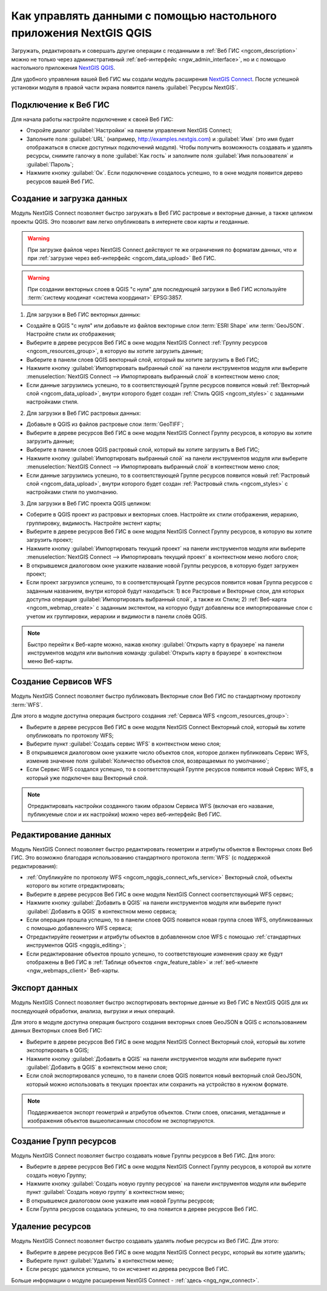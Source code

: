 .. _ngcom_ngqgis_connect:

Как управлять данными с помощью настольного приложения NextGIS QGIS
====================================================================================================

Загружать, редактировать и совершать другие операции с геоданными в :ref:`Веб ГИС <ngcom_description>` можно не только через административный :ref:`веб-интерфейс <ngw_admin_interface>`, но и с помощью настольного приложения `NextGIS QGIS <http://nextgis.ru/nextgis-qgis/>`_.

Для удобного управления вашей Веб ГИС мы создали модуль расширения `NextGIS Connect <https://plugins.qgis.org/plugins/nextgis_connect/>`_. После успешной установки модуля в правой части экрана появится панель :guilabel:`Ресурсы NextGIS`.

.. _ngcom_ngqgis_connect_connection:

Подключение к Веб ГИС
----------------------------

Для начала работы настройте подключение к своей Веб ГИС:

* Откройте диалог :guilabel:`Настройки` на панели управления NextGIS Connect;
* Заполните поля :guilabel:`URL` (например, http://examples.nextgis.com) и :guilabel:`Имя` (это имя будет отображаться в списке доступных подключений модуля). Чтобы получить возможность создавать и удалять ресурсы, снимите галочку в поле :guilabel:`Как гость` и заполните поля :guilabel:`Имя пользователя` и :guilabel:`Пароль`;
* Нажмите кнопку :guilabel:`Ок`. Если подключение создалось успешно, то в окне модуля появится дерево ресурсов вашей Веб ГИС.

.. _ngcom_ngqgis_connect_data_upload:

Создание и загрузка данных
------------------------------------------------

Модуль NextGIS Connect позволяет быстро загружать в Веб ГИС растровые и векторные данные, а также целиком проекты QGIS. Это позволит вам легко опубликовать в интернете свои карты и геоданные.

.. warning:: 
	При загрузке файлов через NextGIS Connect действуют те же ограничения по форматам данных, что и при :ref:`загрузке через веб-интерфейс <ngcom_data_upload>` Веб ГИС.

.. warning:: 
	При создании векторных слоев в QGIS "с нуля" для последующей загрузки в Веб ГИС используйте :term:`систему коодинат <система координат>` EPSG:3857.

1. Для загрузки в Веб ГИС векторных данных:

* Создайте в QGIS "с нуля" или добавьте из файлов векторные слои :term:`ESRI Shape` или :term:`GeoJSON`. Настройте стили их отображения;
* Выберите в дереве ресурсов Веб ГИС в окне модуля NextGIS Connect :ref:`Группу ресурсов <ngcom_resources_group>`, в которую вы хотите загрузить данные;
* Выберите в панели слоев QGIS векторный слой, который вы хотите загрузить в Веб ГИС;
* Нажмите кнопку :guilabel:`Импортировать выбранный слой` на панели инструментов модуля или выберите :menuselection:`NextGIS Connect --> Импортировать выбранный слой` в контекстном меню слоя;
* Если данные загрузились успешно, то в соответствующей Группе ресурсов появится новый :ref:`Векторный слой <ngcom_data_upload>`, внутри которого будет создан :ref:`Стиль QGIS <ngcom_styles>` с заданными настройками стиля.

2. Для загрузки в Веб ГИС растровых данных:

* Добавьте в QGIS из файлов растровые слои :term:`GeoTIFF`;
* Выберите в дереве ресурсов Веб ГИС в окне модуля NextGIS Connect Группу ресурсов, в которую вы хотите загрузить данные;
* Выберите в панели слоев QGIS растровый слой, который вы хотите загрузить в Веб ГИС;
* Нажмите кнопку :guilabel:`Импортировать выбранный слой` на панели инструментов модуля или выберите :menuselection:`NextGIS Connect --> Импортировать выбранный слой` в контекстном меню слоя;
* Если данные загрузились успешно, то в соответствующей Группе ресурсов появится новый :ref:`Растровый слой <ngcom_data_upload>`, внутри которого будет создан :ref:`Растровый стиль <ngcom_styles>` с настройками стиля по умолчанию.

3. Для загрузки в Веб ГИС проекта QGIS целиком:

* Соберите в QGIS проект из растровых и векторных слоев. Настройте их стили отображения, иерархию, группировку, видимость. Настройте экстент карты;
* Выберите в дереве ресурсов Веб ГИС в окне модуля NextGIS Connect Группу ресурсов, в которую вы хотите загрузить проект;
* Нажмите кнопку :guilabel:`Импортировать текущий проект` на панели инструментов модуля или выберите :menuselection:`NextGIS Connect --> Импортировать текущий проект` в контекстном меню любого слоя;
* В открывшемся диалоговом окне укажите название новой Группы ресурсов, в которую будет загружен проект;
* Если проект загрузился успешно, то в соответствующей Группе ресурсов появится новая Группа ресурсов с заданным названием, внутри которой будут находиться: 1) все Растровые и Векторные слои, для которых доступна операция :guilabel:`Импортировать выбранный слой`, а также их Стили; 2) :ref:`Веб-карта <ngcom_webmap_create>` с заданным экстентом, на которую будут добавлены все импортированные слои с учетом их группировки, иерархии и видимости в панели слоёв QGIS.

.. note:: 
	Быстро перейти к Веб-карте можно, нажав кнопку :guilabel:`Открыть карту в браузере` на панели инструментов модуля или выполнив команду :guilabel:`Открыть карту в браузере` в контекстном меню Веб-карты.

.. _ngcom_ngqgis_connect_wfs_service:

Создание Сервисов WFS
--------------------------------------------------------------

Модуль NextGIS Connect позволяет быстро публиковать Векторные слои Веб ГИС по стандартному протоколу :term:`WFS`. 

Для этого в модуле доступна операция быстрого создания :ref:`Сервиса WFS <ngcom_resources_group>`:

* Выберите в дереве ресурсов Веб ГИС в окне модуля NextGIS Connect Векторный слой, который вы хотите опубликовать по протоколу WFS;
* Выберите пункт :guilabel:`Создать сервис WFS` в контекстном меню слоя;
* В открывшемся диалоговом окне укажите число объектов слоя, которое должен публиковать Сервис WFS, изменив значение поля :guilabel:`Количество объектов слоя, возвращаемых по умолчанию`;
* Если Сервис WFS создался успешно, то в соответствующей Группе ресурсов появится новый Сервис WFS, в который уже подключен ваш Векторный слой.

.. note:: 
	Отредактировать настройки созданного таким образом Сервиса WFS (включая его название, публикуемые слои и их настройки) можно через веб-интерфейс Веб ГИС.

.. _ngcom_ngqgis_connect_data_edit:

Редактирование данных
---------------------------------------------------------------

Модуль NextGIS Connect позволяет быстро редактировать геометрии и атрибуты объектов в Векторных слоях Веб ГИС. Это возможно благодаря использованию стандартного протокола :term:`WFS` (с поддержкой редактирования):

* :ref:`Опубликуйте по протоколу WFS <ngcom_ngqgis_connect_wfs_service>` Векторный слой, объекты которого вы хотите отредактировать;
* Выберите в дереве ресурсов Веб ГИС в окне модуля NextGIS Connect соответствующий WFS сервис;
* Нажмите кнопку :guilabel:`Добавить в QGIS` на панели инструментов модуля или выберите пункт :guilabel:`Добавить в QGIS` в контекстном меню сервиса;
* Если операция прошла успешно, то в панели слоев QGIS появится новая группа слоев WFS, опубликованных с помощью добавленного WFS сервиса;
* Отредактируйте геометрии и атрибуты объектов в добавленном слое WFS с помощью :ref:`стандартных инструментов QGIS <ngqgis_editing>`;
* Если редактирование объектов прошло успешно, то соответствующие изменения сразу же будут отображены в Веб ГИС в :ref:`Таблице объектов <ngw_feature_table>` и :ref:`веб-клиенте <ngw_webmaps_client>` Веб-карты.


.. _ngcom_ngqgis_connect_data_export:

Экспорт данных
--------------------------------------------------------

Модуль NextGIS Connect позволяет быстро экспортировать векторные данные из Веб ГИС в NextGIS QGIS для их последующей обработки, анализа, выгрузки и иных операций.

Для этого в модуле доступна операция быстрого создания векторных слоев GeoJSON в QGIS с использованием данных Векторных слоев Веб ГИС:

* Выберите в дереве ресурсов Веб ГИС в окне модуля NextGIS Connect Векторный слой, который вы хотите экспортировать в QGIS;
* Нажмите кнопку :guilabel:`Добавить в QGIS` на панели инструментов модуля или выберите пункт :guilabel:`Добавить в QGIS` в контекстном меню слоя;
* Если слой экспортировался успешно, то в панели слоев QGIS появится новый векторный слой GeoJSON, который можно использовать в текущих проектах или сохранить на устройство в нужном формате.

.. note:: 
	Поддерживается экспорт геометрий и атрибутов объектов. Стили слоев, описания, метаданные и изображения объектов вышеописанным способом не экспортируются.

.. _ngcom_ngqgis_connect_resource_group:

Создание Групп ресурсов
-------------------------------------------------------------------

Модуль NextGIS Connect позволяет быстро создавать новые Группы ресурсов в Веб ГИС. Для этого:

* Выберите в дереве ресурсов Веб ГИС в окне модуля NextGIS Connect Группу ресурсов, в которой вы хотите создать новую Группу;
* Нажмите кнопку :guilabel:`Создать новую группу ресурсов` на панели инструментов модуля или выберите пункт :guilabel:`Создать новую группу` в контекстном меню;
* В открывшемся диалоговом окне укажите имя новой Группы ресурсов;
* Если Группа ресурсов создалась успешно, то она появится в дереве ресурсов Веб ГИС.

.. _ngcom_ngqgis_connect_resource_delete:

Удаление ресурсов
--------------------------------------------------------

Модуль NextGIS Connect позволяет быстро создавать удалять любые ресурсы из Веб ГИС. Для этого:

* Выберите в дереве ресурсов Веб ГИС в окне модуля NextGIS Connect ресурс, который вы хотите удалить;
* Выберите пункт :guilabel:`Удалить` в контекстном меню;
* Если ресурс удалился успешно, то он исчезнет из дерева ресурсов Веб ГИС.


Больше информации о модуле расширения NextGIS Connect - :ref:`здесь <ngq_ngw_connect>`. 



